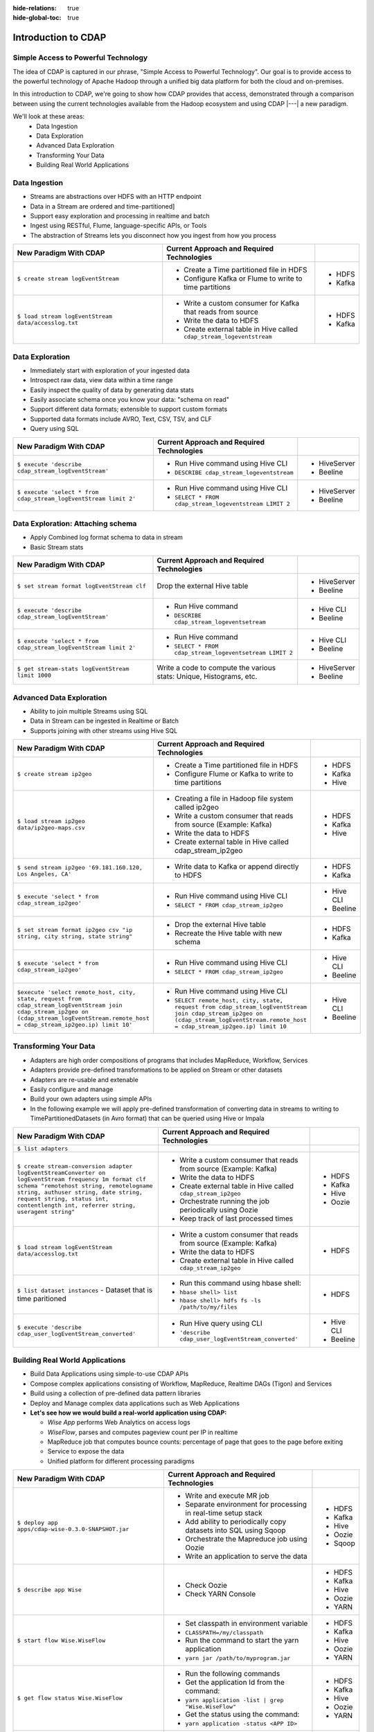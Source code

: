 .. meta::
    :author: Cask Data, Inc.
    :description: Introduction to the Cask Data Application Platform
    :copyright: Copyright © 2014-2015 Cask Data, Inc.

:hide-relations: true
:hide-global-toc: true

.. _introduction-to-cdap:

==================================================
Introduction to CDAP
==================================================

Simple Access to Powerful Technology
====================================

The idea of CDAP is captured in our phrase, "Simple Access to Powerful Technology". Our
goal is to provide access to the powerful technology of Apache Hadoop through a unified
big data platform for both the cloud and on-premises.

In this introduction to CDAP, we're going to show how CDAP provides that access,
demonstrated through a comparison between using the current technologies available from
the Hadoop ecosystem and using CDAP |---| a new paradigm.

We'll look at these areas:
  - Data Ingestion
  - Data Exploration
  - Advanced Data Exploration
  - Transforming Your Data
  - Building Real World Applications


Data Ingestion
==============
- Streams are abstractions over HDFS with an HTTP endpoint
- Data in a Stream are ordered and time-partitioned]
- Support easy exploration and processing in realtime and batch
- Ingest using RESTful, Flume, language-specific APIs, or Tools
- The abstraction of Streams lets you disconnect how you ingest from how you process

.. list-table::
   :widths: 45 45 10
   :header-rows: 1

   * - New Paradigm With CDAP
     - Current Approach and Required Technologies
     - 
     
   * - ``$ create stream logEventStream``
     - - Create a Time partitioned file in HDFS
       - Configure Kafka or Flume to write to time partitions
     - - HDFS
       - Kafka
       
   * - ``$ load stream logEventStream data/accesslog.txt``
     - - Write a custom consumer for Kafka that reads from source
       - Write the data to HDFS
       - Create external table in Hive called ``cdap_stream_logeventstream``
     - - HDFS
       - Kafka

Data Exploration
================
- Immediately start with exploration of your ingested data
- Introspect raw data, view data within a time range
- Easily inspect the quality of data by generating data stats
- Easily associate schema once you know your data: "schema on read"
- Support different data formats; extensible to support custom formats
- Supported data formats include AVRO, Text, CSV, TSV, and CLF
- Query using SQL

.. list-table::
   :widths: 45 45 10
   :header-rows: 1

   * - New Paradigm With CDAP
     - Current Approach and Required Technologies
     - 
     
   * - ``$ execute 'describe cdap_stream_logEventStream'``
     - - Run Hive command using Hive CLI
       - ``DESCRIBE cdap_stream_logeventstream``
     - - HiveServer
       - Beeline
     
   * - ``$ execute 'select * from cdap_stream_logEventStream limit 2'``
     - - Run Hive command using Hive CLI
       - ``SELECT * FROM cdap_stream_logeventstream LIMIT 2``
     - - HiveServer
       - Beeline

Data Exploration: Attaching schema
==================================
- Apply Combined log format schema to data in stream
- Basic Stream stats

.. list-table::
   :widths: 45 45 10
   :header-rows: 1

   * - New Paradigm With CDAP
     - Current Approach and Required Technologies
     - 
     
   * - ``$ set stream format logEventStream clf``
     - Drop the external Hive table
     - - HiveServer
       - Beeline
   
   * - ``$ execute 'describe cdap_stream_logEventStream'``
     - - Run Hive command 
       - ``DESCRIBE cdap_stream_logeventsetream``
     - - Hive CLI
       - Beeline
   
   * - ``$ execute 'select * from cdap_stream_logEventStream limit 2'``
     - - Run Hive command 
       - ``SELECT * FROM cdap_stream_logeventsetream LIMIT 2``
     - - Hive CLI
       - Beeline
   
   * - ``$ get stream-stats logEventStream limit 1000``
     - Write a code to compute the various stats: Unique, Histograms, etc.   
     - - HiveServer
       - Beeline

Advanced Data Exploration
=========================
- Ability to join multiple Streams using SQL
- Data in Stream can be ingested in Realtime or Batch
- Supports joining with other streams using Hive SQL

.. list-table::
   :widths: 45 45 10
   :header-rows: 1

   * - New Paradigm With CDAP
     - Current Approach and Required Technologies
     - 
     
   * - ``$ create stream ip2geo``
     - - Create a Time partitioned file in HDFS
       - Configure Flume or Kafka to write to time partitions
     - - HDFS
       - Kafka
       - Hive
  
   * - ``$ load stream ip2geo data/ip2geo-maps.csv``
     - - Creating a file in Hadoop file system called ip2geo
       - Write a custom consumer that reads from source (Example: Kafka)
       - Write the data to HDFS
       - Create external table in Hive called cdap_stream_ip2geo
     - - HDFS
       - Kafka
       - Hive

   * - ``$ send stream ip2geo '69.181.160.120, Los Angeles, CA'``
     - - Write data to Kafka or append directly to HDFS
     - - HDFS
       - Kafka

   * - ``$ execute 'select * from cdap_stream_ip2geo'``
     - - Run Hive command using Hive CLI
       - ``SELECT * FROM cdap_stream_ip2geo``
     - - Hive CLI
       - Beeline

   * - ``$ set stream format ip2geo csv "ip string, city string, state string"``
     - - Drop the external Hive table
       - Recreate the Hive table with new schema
     - - HDFS
       - Kafka

   * - ``$ execute 'select * from cdap_stream_ip2geo'``
     - - Run Hive command using Hive CLI
       - ``SELECT * FROM cdap_stream_ip2geo``
     - - Hive CLI
       - Beeline

   * - ``$execute 'select remote_host, city, state, request from cdap_stream_logEventStream join cdap_stream_ip2geo on (cdap_stream_logEventStream.remote_host = cdap_stream_ip2geo.ip) limit 10'``
     - - Run Hive command using Hive CLI
       - ``SELECT remote_host, city, state, request from cdap_stream_logEventStream join cdap_stream_ip2geo on (cdap_stream_logEventStream.remote_host = cdap_stream_ip2geo.ip) limit 10``
     - - Hive CLI
       - Beeline


Transforming Your Data
======================
- Adapters are high order compositions of programs that includes MapReduce, Workflow, Services
- Adapters provide pre-defined transformations to be applied on Stream or other datasets
- Adapters are re-usable and extenable
- Easily configure and manage
- Build your own adapters using simple APIs
- In the following example we will apply pre-defined transformation of converting data in streams to writing to TimePartitionedDatasets (in Avro format) that can be queried using Hive or Impala

.. list-table::
   :widths: 45 45 10
   :header-rows: 1

   * - New Paradigm With CDAP
     - Current Approach and Required Technologies
     - 
     
   * - ``$ list adapters``
     - 
     - 

   * - ``$ create stream-conversion adapter logEventStreamConverter on logEventStream frequency 1m format clf schema "remotehost string, remotelogname string, authuser string, date string, request string, status int, contentlength int, referrer string, useragent string"``
     - - Write a custom consumer that reads from source (Example: Kafka)
       - Write the data to HDFS
       - Create external table in Hive called ``cdap_stream_ip2geo``
       - Orchestrate running the job periodically using Oozie
       - Keep track of last processed times
     - - HDFS
       - Kafka
       - Hive
       - Oozie

   * - ``$ load stream logEventStream data/accesslog.txt``
     - - Write a custom consumer that reads from source (Example: Kafka)
       - Write the data to HDFS
       - Create external table in Hive called ``cdap_stream_ip2geo``
     - - HDFS

   * - ``$ list dataset instances``
       - Dataset that is time paritioned
     - - Run this command using hbase shell:
       - ``hbase shell> list``
       - ``hbase shell> hdfs fs -ls /path/to/my/files``
     - - HDFS

   * - ``$ execute 'describe cdap_user_logEventStream_converted'``
     - - Run Hive query using CLI 
       - ``'describe cdap_user_logEventStream_converted'``
     - - Hive CLI
       - Beeline


Building Real World Applications
================================
- Build Data Applications using simple-to-use CDAP APIs
- Compose complex applications consisting of Workflow, MapReduce, Realtime DAGs (Tigon) and Services
- Build using a collection of pre-defined data pattern libraries
- Deploy and Manage complex data applications such as Web Applications
- **Let's see how we would build a real-world application using CDAP:**

  - *Wise App* performs Web Analytics on access logs
  - *WiseFlow*, parses and computes pageview count per IP in realtime
  - MapReduce job that computes bounce counts: percentage of page that goes to the page before exiting
  - Service to expose the data 
  - Unified platform for different processing paradigms

.. list-table::
   :widths: 45 45 10
   :header-rows: 1

   * - New Paradigm With CDAP
     - Current Approach and Required Technologies
     - 
     
   * - ``$ deploy app apps/cdap-wise-0.3.0-SNAPSHOT.jar``
     - - Write and execute MR job
       - Separate environment for processing in real-time setup stack
       - Add ability to periodically copy datasets into SQL using Sqoop
       - Orchestrate the Mapreduce job using Oozie
       - Write an application to serve the data
     - - HDFS
       - Kafka
       - Hive
       - Oozie
       - Sqoop

   * - ``$ describe app Wise``
     - - Check Oozie
       - Check YARN Console
     - - HDFS
       - Kafka
       - Hive
       - Oozie
       - YARN
   
   * - ``$ start flow Wise.WiseFlow``
     - - Set classpath in environment variable 
       - ``CLASSPATH=/my/classpath``
       - Run the command to start the yarn application
       - ``yarn jar /path/to/myprogram.jar``
     - - HDFS
       - Kafka
       - Hive
       - Oozie
       - YARN
   
   * - ``$ get flow status Wise.WiseFlow``
     - - Run the following commands
       - Get the application Id from the command: 
       - ``yarn application -list | grep "Wise.WiseFlow"``
       - Get the status using the command: 
       - ``yarn application -status <APP ID>``
     - - HDFS
       - Kafka
       - Hive
       - Oozie
       - YARN
   
   * - ``$ get flow logs Wise.WiseFlow``
     - - Navigate to the resouce manager UI
       - Find the Wise.WiseFlow on UI
       - Click to the see application logs
       - Find all the node managers for the application containers
       - Navigate to all the containers in separate tabs 
       - Click on container logs
     - - HDFS
       - Kafka
       - Hive
       - Oozie
       - YARN

.. rubric:: Program Lifecycle

.. list-table::
   :widths: 45 45 10
   :header-rows: 1

   * - New Paradigm With CDAP
     - Current Approach and Required Technologies
     - 
     
   * - ``$ start workflow Wise.WiseWorkflow``
     - - Start the job using oozie
       - ``oozie job -start <arguments>``
     - - HDFS
       - Kafka
       - Hive
       - Oozie
       - YARN

   * - ``$ get workflow status Wise.WiseWorkflow``
     - - Get the workflow status from oozie
       - ``oozie job -info <jobid>``
     - - HDFS
       - Kafka
       - Hive
       - Oozie
       - YARN
   
   * - ``$ start service Wise.WiseService``
     - - Set classpath in environment variable 
       - ``CLASSPATH=/my/classpath``
       - Run the command to start the yarn application
       - ``yarn jar /path/to/myprogram.jar``
     - - HDFS
       - Kafka
       - Hive
       - Oozie
       - YARN
   
   * - ``$ get service status Wise.WiseService``
     - - Run these commands
       - Get the application Id from the command: 
       - ``yarn application -list | grep "Wise.WiseService"``
       - Get the status using the following command: 
       - ``yarn application -status <APP ID>``
     - - HDFS
       - Kafka
       - Hive
       - Oozie
       - YARN

.. rubric:: Serve the processed data in real time

.. list-table::
   :widths: 45 45 10
   :header-rows: 1

   * - New Paradigm With CDAP
     - Current Approach and Required Technologies
     - 
     
   * - ``$ get endpoints service Wise.WiseService``
     - - Navigate to the resouce manager UI
       - Find the Wise.WiseService on UI
       - Click to the see application logs
       - Find all the node managers for the application containers
       - Navigate to all the containers in sepearate tabs 
       - Click on container logs
     - - HDFS
       - Kafka
       - Hive
       - Oozie
       - YARN
   
   * - ``$ call service Wise.WiseService GET /ip/69.181.160.120/count``
     - - Discover the host and port where the service is running on by looking at the host 
         and port in the YARN logs or by writing a discovery client that is co-ordinated using Zookeeper
       - Run ``curl http://hostname:port/ip/69.181.160.120/count``
     - - HDFS
       - Kafka
       - Hive
       - Oozie
       - YARN
   
   * - ``$ list dataset instances``
         - ``cdap.user.bounceCountStore``
         - ``cdap.user.pageViewStore``
     - - Run the following command in Hbase shell
       - ``hbase shell> list "cdap.user.*"``
     - - HDFS
       - Kafka
       - Hive
       - Oozie
       - YARN
       - HBase

.. rubric:: View bounce count results 

.. list-table::
   :widths: 45 45 10
   :header-rows: 1

   * - New Paradigm With CDAP
     - Current Approach and Required Technologies
     - 
     
   * - ``$ execute 'SELECT * FROM cdap_user_bouncecountstore LIMIT 5'``
     - - Run the folllowing command in Hive CLI
       - ``"SELECT * FROM cdap_user_bouncecountstore LIMIT 5"``
     - - HDFS
       - Kafka
       - Hive
       - Oozie
       - YARN
       - HBase
   
   * - ``$ stop service Wise.WiseService``
     - - Find the yarn application Id from the following command
       - ``yarn application -list | grep "Wise.WiseService"``
       - Stop the application by running the following command
       - ``yarn application -kill <Application ID>``
     - - HDFS
       - Kafka
       - Hive
       - Oozie
       - YARN
       - HBase
   
   * - ``$ stop flow Wise.WiseFlow``
     - - Find the yarn application Id from the following command
       - ``yarn application -list | grep "Wise.WiseFlow"``
       - Stop the application by running the following command
       - ``yarn application -kill <Application ID>``
     - - HDFS
       - Kafka
       - Hive
       - Oozie
       - YARN
       - HBase
  
   * - ``$ delete app Wise``
     - - Delete the workflow from oozie
       - Remove the service jars and flow jars
     - - HDFS
       - Kafka
       - Hive
       - Oozie
       - YARN
       - HBase

Summary
=======

.. list-table::
   :widths: 45 45 10
   :header-rows: 1

   * - New Paradigm With CDAP
     - Current Approach and Required Technologies
     - 

   * - CDAP
     - - Bringing in different open source technologies that have different design principles
       - Familiarize and learn how to operationalize the different technologies
       - Design specific architecture to wire in the the various different components
       - Revisit everything when technology changes
     - - HDFS
       - Kafka
       - Hive
       - Oozie
       - YARN
       - HBase


